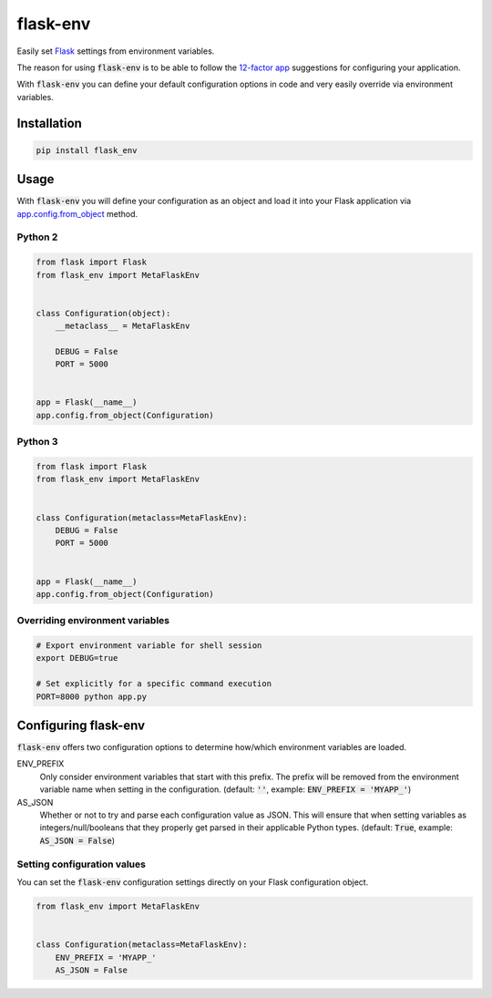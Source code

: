 flask-env
=========

Easily set `Flask <http://flask.pocoo.org/>`_ settings from environment variables.

The reason for using :code:`flask-env` is to be able to follow the `12-factor app <http://12factor.net/>`_ suggestions for configuring your application.

With :code:`flask-env` you can define your default configuration options in code and very easily override via environment variables.


Installation
~~~~~~~~~~~~

.. code:: bash

   pip install flask_env


Usage
~~~~~

With :code:`flask-env` you will define your configuration as an object and load it into your Flask application via `app.config.from_object <http://flask.pocoo.org/docs/0.11/api/#flask.Config.from_object>`_ method.

Python 2
--------

.. code:: python

   from flask import Flask
   from flask_env import MetaFlaskEnv


   class Configuration(object):
       __metaclass__ = MetaFlaskEnv

       DEBUG = False
       PORT = 5000


   app = Flask(__name__)
   app.config.from_object(Configuration)


Python 3
--------

.. code:: python

   from flask import Flask
   from flask_env import MetaFlaskEnv


   class Configuration(metaclass=MetaFlaskEnv):
       DEBUG = False
       PORT = 5000


   app = Flask(__name__)
   app.config.from_object(Configuration)


Overriding environment variables
--------------------------------

.. code:: bash

    # Export environment variable for shell session
    export DEBUG=true

    # Set explicitly for a specific command execution
    PORT=8000 python app.py


Configuring flask-env
~~~~~~~~~~~~~~~~~~~~~

:code:`flask-env` offers two configuration options to determine how/which environment variables are loaded.

ENV_PREFIX
  Only consider environment variables that start with this prefix.
  The prefix will be removed from the environment variable name when setting in the configuration.
  (default: :code:`''`, example: :code:`ENV_PREFIX = 'MYAPP_'`)

AS_JSON
  Whether or not to try and parse each configuration value as JSON.
  This will ensure that when setting variables as integers/null/booleans that they properly get parsed in their applicable Python types.
  (default: :code:`True`, example: :code:`AS_JSON = False`)


Setting configuration values
----------------------------

You can set the :code:`flask-env` configuration settings directly on your Flask configuration object.

.. code:: python

   from flask_env import MetaFlaskEnv


   class Configuration(metaclass=MetaFlaskEnv):
       ENV_PREFIX = 'MYAPP_'
       AS_JSON = False
